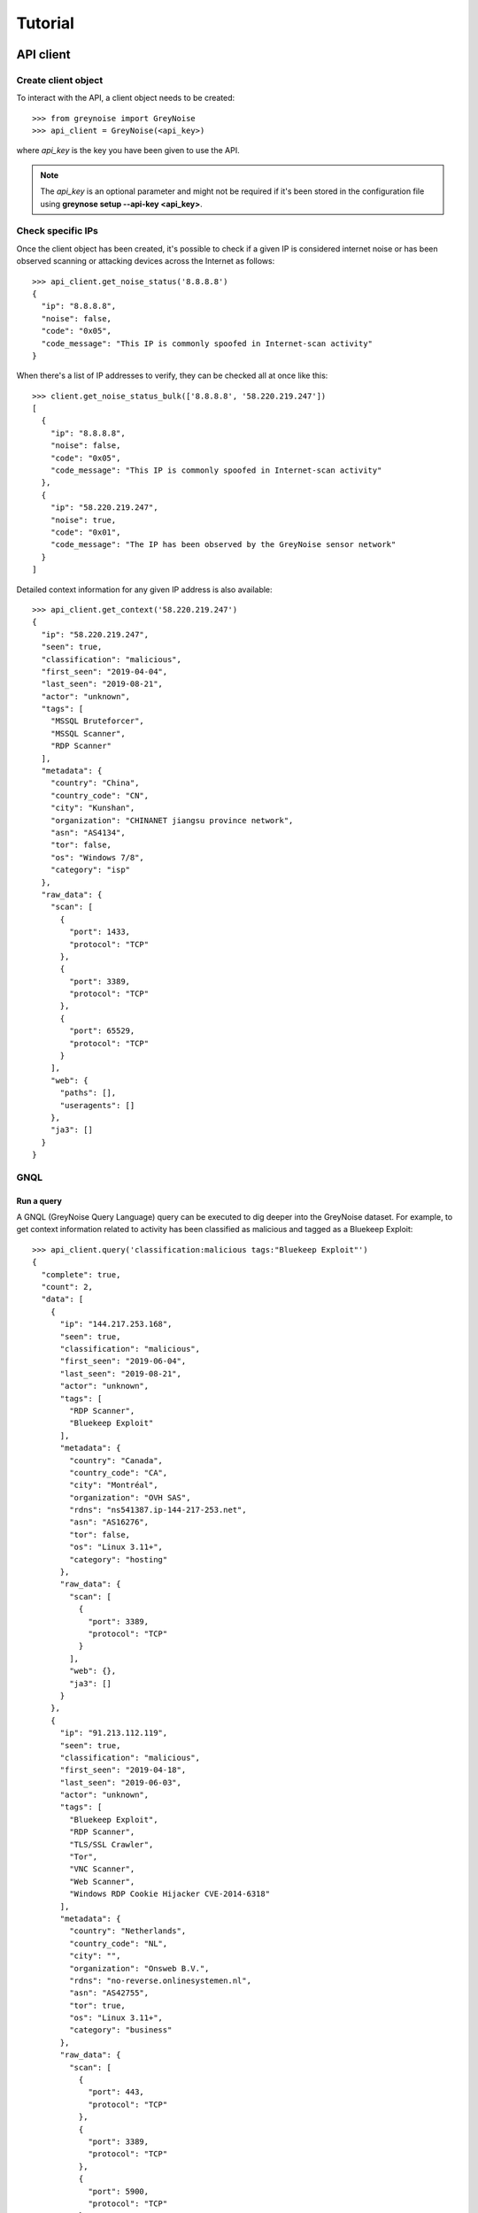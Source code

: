 ========
Tutorial
========

API client
==========

Create client object
--------------------

To interact with the API, a client object needs to be created::

   >>> from greynoise import GreyNoise
   >>> api_client = GreyNoise(<api_key>)

where *api_key* is the key you have been given to use the API.

.. note::

   The *api_key* is an optional parameter and might not be required if it's been stored
   in the configuration file using **greynose setup --api-key <api_key>**.


Check specific IPs
------------------

Once the client object has been created, it's possible to check if a given IP is
considered internet noise or has been observed scanning or attacking devices across the
Internet as follows::

    >>> api_client.get_noise_status('8.8.8.8')
    {
      "ip": "8.8.8.8",
      "noise": false,
      "code": "0x05",
      "code_message": "This IP is commonly spoofed in Internet-scan activity"
    }

When there's a list of IP addresses to verify, they can be checked all at once like
this::

    >>> client.get_noise_status_bulk(['8.8.8.8', '58.220.219.247'])
    [
      {
        "ip": "8.8.8.8",
        "noise": false,
        "code": "0x05",
        "code_message": "This IP is commonly spoofed in Internet-scan activity"
      },
      {
        "ip": "58.220.219.247",
        "noise": true,
        "code": "0x01",
        "code_message": "The IP has been observed by the GreyNoise sensor network"
      }
    ]

Detailed context information for any given IP address is also available::

    >>> api_client.get_context('58.220.219.247')
    {
      "ip": "58.220.219.247",
      "seen": true,
      "classification": "malicious",
      "first_seen": "2019-04-04",
      "last_seen": "2019-08-21",
      "actor": "unknown",
      "tags": [
        "MSSQL Bruteforcer",
        "MSSQL Scanner",
        "RDP Scanner"
      ],
      "metadata": {
        "country": "China",
        "country_code": "CN",
        "city": "Kunshan",
        "organization": "CHINANET jiangsu province network",
        "asn": "AS4134",
        "tor": false,
        "os": "Windows 7/8",
        "category": "isp"
      },
      "raw_data": {
        "scan": [
          {
            "port": 1433,
            "protocol": "TCP"
          },
          {
            "port": 3389,
            "protocol": "TCP"
          },
          {
            "port": 65529,
            "protocol": "TCP"
          }
        ],
        "web": {
          "paths": [],
          "useragents": []
        },
        "ja3": []
      }
    }


GNQL
----

Run a query
~~~~~~~~~~~

A GNQL (GreyNoise Query Language) query can be executed to dig deeper into the GreyNoise
dataset. For example, to get context information related to activity has been classified
as malicious and tagged as a Bluekeep Exploit::

    >>> api_client.query('classification:malicious tags:"Bluekeep Exploit"')
    {
      "complete": true,
      "count": 2,
      "data": [
        {
          "ip": "144.217.253.168",
          "seen": true,
          "classification": "malicious",
          "first_seen": "2019-06-04",
          "last_seen": "2019-08-21",
          "actor": "unknown",
          "tags": [
            "RDP Scanner",
            "Bluekeep Exploit"
          ],
          "metadata": {
            "country": "Canada",
            "country_code": "CA",
            "city": "Montréal",
            "organization": "OVH SAS",
            "rdns": "ns541387.ip-144-217-253.net",
            "asn": "AS16276",
            "tor": false,
            "os": "Linux 3.11+",
            "category": "hosting"
          },
          "raw_data": {
            "scan": [
              {
                "port": 3389,
                "protocol": "TCP"
              }
            ],
            "web": {},
            "ja3": []
          }
        },
        {
          "ip": "91.213.112.119",
          "seen": true,
          "classification": "malicious",
          "first_seen": "2019-04-18",
          "last_seen": "2019-06-03",
          "actor": "unknown",
          "tags": [
            "Bluekeep Exploit",
            "RDP Scanner",
            "TLS/SSL Crawler",
            "Tor",
            "VNC Scanner",
            "Web Scanner",
            "Windows RDP Cookie Hijacker CVE-2014-6318"
          ],
          "metadata": {
            "country": "Netherlands",
            "country_code": "NL",
            "city": "",
            "organization": "Onsweb B.V.",
            "rdns": "no-reverse.onlinesystemen.nl",
            "asn": "AS42755",
            "tor": true,
            "os": "Linux 3.11+",
            "category": "business"
          },
          "raw_data": {
            "scan": [
              {
                "port": 443,
                "protocol": "TCP"
              },
              {
                "port": 3389,
                "protocol": "TCP"
              },
              {
                "port": 5900,
                "protocol": "TCP"
              }
            ],
            "web": {},
            "ja3": []
          }
        }
      ],
      "message": "ok",
      "query": "classification:malicious tags:'Bluekeep Exploit'"
    }


Get statistics
~~~~~~~~~~~~~~

It's also possible to get statistics related to a GNQL query to better understand how
results are distributed in terms of different information such as organization, country,
operating system, etc.::

    >>> api_client.run_stats_query('classification:malicious tags:"Bluekeep Exploit"')
    {
      "query": "classification:malicious tags:'Bluekeep Exploit'",
      "count": 24,
      "stats": {
        "classifications": [
          {
            "classification": "malicious",
            "count": 24
          }
        ],
        "organizations": [
          {
            "organization": "DigitalOcean, LLC",
            "count": 7
          },
          {
            "organization": "OVH SAS",
            "count": 6
          },
          {
            "organization": "China Unicom Shanghai network",
            "count": 3
          },
          {
            "organization": "Linode, LLC",
            "count": 3
          },
          {
            "organization": "Amarutu Technology Ltd",
            "count": 1
          },
          {
            "organization": "Amazon.com, Inc.",
            "count": 1
          },
          {
            "organization": "CHINANET-BACKBONE",
            "count": 1
          },
          {
            "organization": "INT-NETWORK",
            "count": 1
          },
          {
            "organization": "WideOpenWest Finance LLC",
            "count": 1
          }
        ],
        "actors": null,
        "countries": [
          {
            "country": "Canada",
            "count": 6
          },
          {
            "country": "United States",
            "count": 6
          },
          {
            "country": "China",
            "count": 4
          },
          {
            "country": "Germany",
            "count": 3
          },
          {
            "country": "Netherlands",
            "count": 3
          },
          {
            "country": "France",
            "count": 1
          },
          {
            "country": "United Kingdom",
            "count": 1
          }
        ],
        "tags": [
          {
            "tag": "Bluekeep Exploit",
            "count": 24
          },
          {
            "tag": "RDP Scanner",
            "count": 24
          },
          {
            "tag": "Telnet Scanner",
            "count": 1
          }
        ],
        "operating_systems": [
          {
            "operating_system": "Linux 3.11+",
            "count": 16
          },
          {
            "operating_system": "Windows 7/8",
            "count": 3
          },
          {
            "operating_system": "Mac OS X",
            "count": 2
          },
          {
            "operating_system": "Linux 2.2-3.x",
            "count": 1
          }
        ],
        "categories": [
          {
            "category": "hosting",
            "count": 17
          },
          {
            "category": "isp",
            "count": 6
          },
          {
            "category": "business",
            "count": 1
          }
        ],
        "asns": [
          {
            "asn": "AS14061",
            "count": 7
          },
          {
            "asn": "AS16276",
            "count": 6
          },
          {
            "asn": "AS17621",
            "count": 3
          },
          {
            "asn": "AS63949",
            "count": 3
          },
          {
            "asn": "AS12083",
            "count": 1
          },
          {
            "asn": "AS14618",
            "count": 1
          },
          {
            "asn": "AS202425",
            "count": 1
          },
          {
            "asn": "AS206264",
            "count": 1
          },
          {
            "asn": "AS4134",
            "count": 1
          }
        ]
      }
    }


Command line interface
======================

The same operations available through the API client are also available through
the command line using the *greynoise* tool. To get a list of all the available
subcommands, use the *--help* option::

   $ greynoise --help
   Usage: greynoise [OPTIONS] COMMAND [ARGS]...

   Entry point for the greynoise CLI.

   :param argv: Command line arguments :type: list

   Options:
   -k, --api-key TEXT           Key to include in API requests
   -f, --format [json|txt|xml]  Output format
   -v, --verbose                Verbose output
   --help                       Show this message and exit.

   Commands:
   gnql*   GNQL queries.
   actors  Run actors query.
   ip      IP lookup.
   setup   Configure API key.


Setup
-----

To configure *greynoise* to use a given API key::

   $ greynoise setup --api-key "<api_key>"
   Configuration saved to '/home/username/.config/greynoise/config'

.. note::

   This is the default configuration method. Alternatively, the API key can be passed to every command using the *-k/--api-key* option
   or through the *GREYNOISE_API_KEY* environment variable.


Check specific IPs
------------------

Once the command line tool has been created, it's possible to check if a given IP is
considered internet noise or has been observed scanning or attacking devices across the
Internet as follows::

   $ greynoise ip quick-check 58.220.219.247
   58.220.219.247 is classified as NOISE.

When there's a list of IP addresses to verify, they can be checked all at once like
this::

   $ greynoise ip multi-quick-check 8.8.8.8 58.220.219.247
   8.8.8.8 is classified as NOT NOISE.
   58.220.219.247 is classified as NOISE.

Detailed context information for any given IP address is also available::

   $ greynoise ip context 58.220.219.247
 ┌───────────────────────────┐
 │       result 1 of 1       │
 └───────────────────────────┘

          OVERVIEW:
 ----------------------------
 IP: 58.220.219.247
 Classification: malicious
 First seen: 2019-07-04
 Last seen: 2019-08-21
 Actor: unknown
 Tags: ['RDP Scanner', 'MSSQL Scanner', 'MSSQL Bruteforcer']

          METADATA:
 ----------------------------
 Location: Kunshan, China (CN)
 Organization: CHINANET-BACKBONE
 ASN: AS4134
 OS: Windows 7/8
 Category: isp

          RAW DATA:
 ----------------------------
 Port/Proto: 1433/TCP
 Port/Proto: 3389/TCP
 Port/Proto: 65529/TCP


GNQL
----

Run a query
~~~~~~~~~~~

A GNQL (GreyNoise Query Language) query can be executed to dig deeper into the GreyNoise
dataset. For example, to get context information related to activity has been classified
as malicious and tagged as a Bluekeep Exploit::

   $ greynoise query 'classification:malicious tags:"Bluekeep Exploit"'
 ┌───────────────────────────┐
 │       result 1 of 24      │
 └───────────────────────────┘

          OVERVIEW:
 ----------------------------
 IP: 144.217.253.168
 Classification: malicious
 First seen: 2019-06-04
 Last seen: 2019-08-21
 Actor: unknown
 Tags: ['RDP Scanner', 'Bluekeep Exploit']

          METADATA:
 ----------------------------
 Location: Montréal, Canada (CA)
 Organization: OVH SAS
 rDNS: ns541387.ip-144-217-253.net
 ASN: AS16276
 OS: Linux 3.11+
 Category: hosting

          RAW DATA:
 ----------------------------
 Port/Proto: 3389/TCP


.. note::

   This is the default command, that is, you can save some typing by just
   writing **greynoise <query>** instead of **greynose query <query>**.


Get statistics
~~~~~~~~~~~~~~

It's also possible to get statistics related to a GNQL query to better understand how
results are distributed in terms of different information such as organization, country,
operating system, etc.::

    $ greynoise gnql stats 'classification:malicious tags:"Bluekeep Exploit"'
    ASNs:
    - AS14061: 7
    - AS16276: 6
    - AS17621: 3
    - AS63949: 3
    - AS12083: 1
    - AS14618: 1
    - AS202425: 1
    - AS206264: 1
    - AS4134: 1

    Categories:
    - hosting: 17
    - isp: 6
    - business: 1

    Classifications:
    - malicious: 24

    Countries:
    - Canada: 6
    - United States: 6
    - China: 4
    - Germany: 3
    - Netherlands: 3
    - France: 1
    - United Kingdom: 1

    Operating systems:
    - Linux 3.11+: 16
    - Windows 7/8: 3
    - Mac OS X: 2
    - Linux 2.2-3.x: 1

    Organizations:
    - DigitalOcean, LLC: 7
    - OVH SAS: 6
    - China Unicom Shanghai network: 3
    - Linode, LLC: 3
    - Amarutu Technology Ltd: 1
    - Amazon.com, Inc.: 1
    - CHINANET-BACKBONE: 1
    - INT-NETWORK: 1
    - WideOpenWest Finance LLC: 1

    Tags:
    - Bluekeep Exploit: 24
    - RDP Scanner: 24
    - ZMap Client: 9
    - DNS Scanner: 8
    - Web Scanner: 7
    - TLS/SSL Crawler: 6
    - HTTP Alt Scanner: 4
    - SSH Scanner: 4
    - VNC Scanner: 3
    - FTP Scanner: 2
    - Ping Scanner: 2
    - SMB Scanner: 2
    - SSH Bruteforcer: 2
    - Tor: 2
    - Web Crawler: 2
    - Bitcoin Node Scanner: 1
    - Bluekeep Scanner: 1
    - CPanel Scanner: 1
    - Cassandra Scanner: 1
    - CounterStrike Server Scanner: 1
    - Dockerd Scanner: 1
    - Elasticsearch Scanner: 1
    - IPSec VPN Scanner: 1
    - IRC Scanner: 1
    - LDAP Scanner: 1
    - MSSQL Scanner: 1
    - Masscan Client: 1
    - Minecraft Scanner: 1
    - MongoDB Scanner: 1
    - MySQL Scanner: 1
    - POP3 Scanner: 1
    - PPTP VPN Scanner: 1
    - Postgres Scanner: 1
    - Privoxy Proxy Scanner: 1
    - Python Requests Client: 1
    - RabbitMQ Scanner: 1
    - Redis Scanner: 1
    - SMTP Scanner: 1
    - SOCKS Proxy Scanner: 1
    - SSH Worm: 1
    - Telnet Scanner: 1


